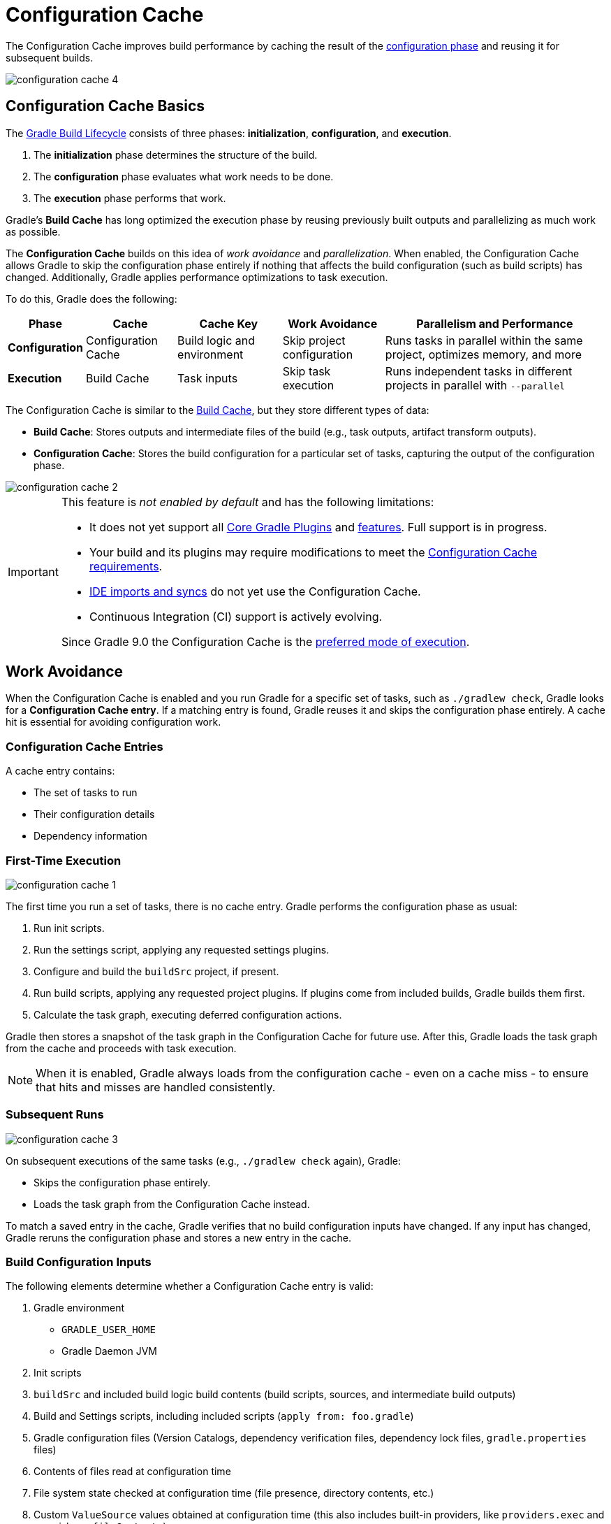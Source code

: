// Copyright (C) 2024 Gradle, Inc.
//
// Licensed under the Creative Commons Attribution-Noncommercial-ShareAlike 4.0 International License.;
// you may not use this file except in compliance with the License.
// You may obtain a copy of the License at
//
//      https://creativecommons.org/licenses/by-nc-sa/4.0/
//
// Unless required by applicable law or agreed to in writing, software
// distributed under the License is distributed on an "AS IS" BASIS,
// WITHOUT WARRANTIES OR CONDITIONS OF ANY KIND, either express or implied.
// See the License for the specific language governing permissions and
// limitations under the License.

:gradle-issues: https://github.com/gradle/gradle/issues/

[[config_cache]]
= Configuration Cache
:keywords: configuration cache, configuration-cache, no-configuration-cache, org.gradle.configuration-cache, org.gradle.configuration-cache.problems, org.gradle.configuration-cache.max-problems, org.gradle.configuration-cache.parallel, STABLE_CONFIGURATION_CACHE,

// Run tests for snippets included in this chapter with:
// ./gradlew :docs:docsTest --tests="ExemplarExternalSamplesFunctionalTest.snippet-configuration-cache-*"
// ./gradlew :docs:docsTest --tests="ExemplarExternalSamplesFunctionalTest.snippet-value-providers-*"

The Configuration Cache improves build performance by caching the result of the <<build_lifecycle_intermediate.adoc#build_lifecycle,configuration phase>> and reusing it for subsequent builds.

image::configuration-cache-4.png[]

[[config_cache:intro]]
== Configuration Cache Basics

The <<build_lifecycle_intermediate.adoc#build_lifecycle, Gradle Build Lifecycle>> consists of three phases: **initialization**, **configuration**, and **execution**.

1. The **initialization** phase determines the structure of the build.
2. The **configuration** phase evaluates what work needs to be done.
3. The **execution** phase performs that work.

Gradle’s **Build Cache** has long optimized the execution phase by reusing previously built outputs and parallelizing as much work as possible.

The **Configuration Cache** builds on this idea of _work avoidance_ and _parallelization_.
When enabled, the Configuration Cache allows Gradle to skip the configuration phase entirely if nothing that affects the build configuration (such as build scripts) has changed.
Additionally, Gradle applies performance optimizations to task execution.

To do this, Gradle does the following:

[cols="~,~,~,~,~"]
|===
| Phase | Cache | Cache Key | Work Avoidance | Parallelism and Performance

| *Configuration* | Configuration Cache | Build logic and environment | Skip project configuration | Runs tasks in parallel within the same project, optimizes memory, and more
| *Execution* | Build Cache | Task inputs | Skip task execution | Runs independent tasks in different projects in parallel with `--parallel`

|===

The Configuration Cache is similar to the <<build_cache#build_cache,Build Cache>>, but they store different types of data:

- *Build Cache*: Stores outputs and intermediate files of the build (e.g., task outputs, artifact transform outputs).
- *Configuration Cache*: Stores the build configuration for a particular set of tasks, capturing the output of the configuration phase.

image::configuration-cache-2.png[]

[IMPORTANT]
====
This feature is _not enabled by default_ and has the following limitations:

- It does not yet support all <<configuration_cache_status.adoc#config_cache:plugins:core, Core Gradle Plugins>> and <<configuration_cache_status.adoc#config_cache:not_yet_implemented, features>>. Full support is in progress.
- Your build and its plugins may require modifications to meet the <<configuration_cache_requirements.adoc#config_cache:requirements, Configuration Cache requirements>>.
- <<config_cache:ide,IDE imports and syncs>> do not yet use the Configuration Cache.
- Continuous Integration (CI) support is actively evolving.

Since Gradle 9.0 the Configuration Cache is the link:https://blog.gradle.org/road-to-configuration-cache#preferred-mode-of-execution[preferred mode of execution].
====

[[config_cache:intro:how_does_it_work]]
== Work Avoidance

When the Configuration Cache is enabled and you run Gradle for a specific set of tasks, such as `./gradlew check`, Gradle looks for a *Configuration Cache entry*.
If a matching entry is found, Gradle reuses it and skips the configuration phase entirely.
A cache hit is essential for avoiding configuration work.

=== Configuration Cache Entries

A cache entry contains:

- The set of tasks to run
- Their configuration details
- Dependency information

=== First-Time Execution

image::configuration-cache-1.png[]

The first time you run a set of tasks, there is no cache entry.
Gradle performs the configuration phase as usual:

1. Run init scripts.
2. Run the settings script, applying any requested settings plugins.
3. Configure and build the `buildSrc` project, if present.
4. Run build scripts, applying any requested project plugins. If plugins come from included builds, Gradle builds them first.
5. Calculate the task graph, executing deferred configuration actions.

Gradle then stores a snapshot of the task graph in the Configuration Cache for future use.
After this, Gradle loads the task graph from the cache and proceeds with task execution.

NOTE: When it is enabled, Gradle always loads from the configuration cache - even on a cache miss - to ensure that hits and misses are handled consistently.

=== Subsequent Runs

image::configuration-cache-3.png[]

On subsequent executions of the same tasks (e.g., `./gradlew check` again), Gradle:

- Skips the configuration phase entirely.
- Loads the task graph from the Configuration Cache instead.

To match a saved entry in the cache, Gradle verifies that no build configuration inputs have changed.
If any input has changed, Gradle reruns the configuration phase and stores a new entry in the cache.

=== Build Configuration Inputs

The following elements determine whether a Configuration Cache entry is valid:

1. Gradle environment
** `GRADLE_USER_HOME`
** Gradle Daemon JVM
2. Init scripts
3. `buildSrc` and included build logic build contents (build scripts, sources, and intermediate build outputs)
4. Build and Settings scripts, including included scripts (`apply from: foo.gradle`)
5. Gradle configuration files (Version Catalogs, dependency verification files, dependency lock files, `gradle.properties` files)
6. Contents of files read at configuration time
7. File system state checked at configuration time (file presence, directory contents, etc.)
8. Custom `ValueSource` values obtained at configuration time (this also includes built-in providers, like `providers.exec` and `providers.fileContents`).
9. System properties used during the configuration phase
10. Environment variables used during the configuration phase

=== Serialization

Gradle uses an optimized serialization mechanism to store Configuration Cache entries.
It automatically serializes object graphs containing simple state or supported types.

While Configuration Cache serialization doesn't rely on Java Serialization, it understands <<configuration_cache_status.adoc#config_cache:not_yet_implemented:java_serialization, some of its features>>.
This can be used to customize serialization behavior, but incurs a performance penalty and should be avoided.

[[config_cache:intro:performance_improvements]]
== Performance Improvements

Beyond skipping the configuration phase, the Configuration Cache enhances performance in the following ways:

- *Parallel Task Execution*: When parallel execution is enabled, even tasks within the same project can be run in parallel, subject to dependency constraints.
- *Cached Dependency Resolution*: Dependency resolution results are stored and reused.

[[config_cache:in_action]]
image::configuration-cache/running-help.gif[]

[[config_cache:ide]]
== IDE Support

If you enable and configure the Configuration Cache in your `gradle.properties` file, it will be automatically enabled when your IDE delegates builds to Gradle.
No additional setup is required.

Because `gradle.properties` is typically checked into source control,
<<userguide/best-practices/best_practices_general.adoc#use_the_gradle_properties_file,enabling the Configuration Cache this way will apply to your entire team>>.
If you prefer to enable it only for your local environment, you can configure it directly in your IDE instead.

NOTE: Syncing a project in an IDE does not benefit from the Configuration Cache. Only running tasks through the IDE will leverage the cache.

[[config_cache:ide:intellij]]
=== IntelliJ based IDEs

In IntelliJ IDEA or Android Studio this can be done in two ways, either globally or per run configuration.

To enable it for the whole build, go to `Run > Edit configurations...`.
This will open the IntelliJ IDEA or Android Studio dialog to configure Run/Debug configurations.
Select `Templates > Gradle` and add the necessary system properties to the `VM options` field.

For example to enable the Configuration Cache, turning problems into warnings, add the following:

[source,text]
----
-Dorg.gradle.configuration-cache=true -Dorg.gradle.configuration-cache.problems=warn
----

You can also choose to only enable it for a given run configuration.
In this case, leave the `Templates > Gradle` configuration untouched and edit each run configuration as you see fit.

Using these methods together, you can enable the Configuration Cache globally while disabling it for certain run configurations, or vice versa.

[TIP]
====
You can use the link:https://github.com/JetBrains/gradle-idea-ext-plugin[gradle-idea-ext-plugin] to configure IntelliJ run configurations from your build.

This is a good way to enable the Configuration Cache only for the IDE.
====

[[config_cache:ide:eclipse]]
=== Eclipse based IDEs

In Eclipse-based IDEs, you can enable the Configuration Cache through Buildship, either globally or per run configuration.

To enable it globally:

1. Go to `Preferences > Gradle`.
2. Add the following JVM arguments:
** `-Dorg.gradle.configuration-cache=true`
** `-Dorg.gradle.configuration-cache.problems=warn`

To enable it for a specific run configuration:

1. Open `Run Configurations....`
2. Select the desired configuration.
3. Navigate to `Project Settings`, check `Override project settings`, and add the same system properties as `JVM arguments`.

Using these methods together, you can enable the Configuration Cache globally while disabling it for certain run configurations, or vice versa.
